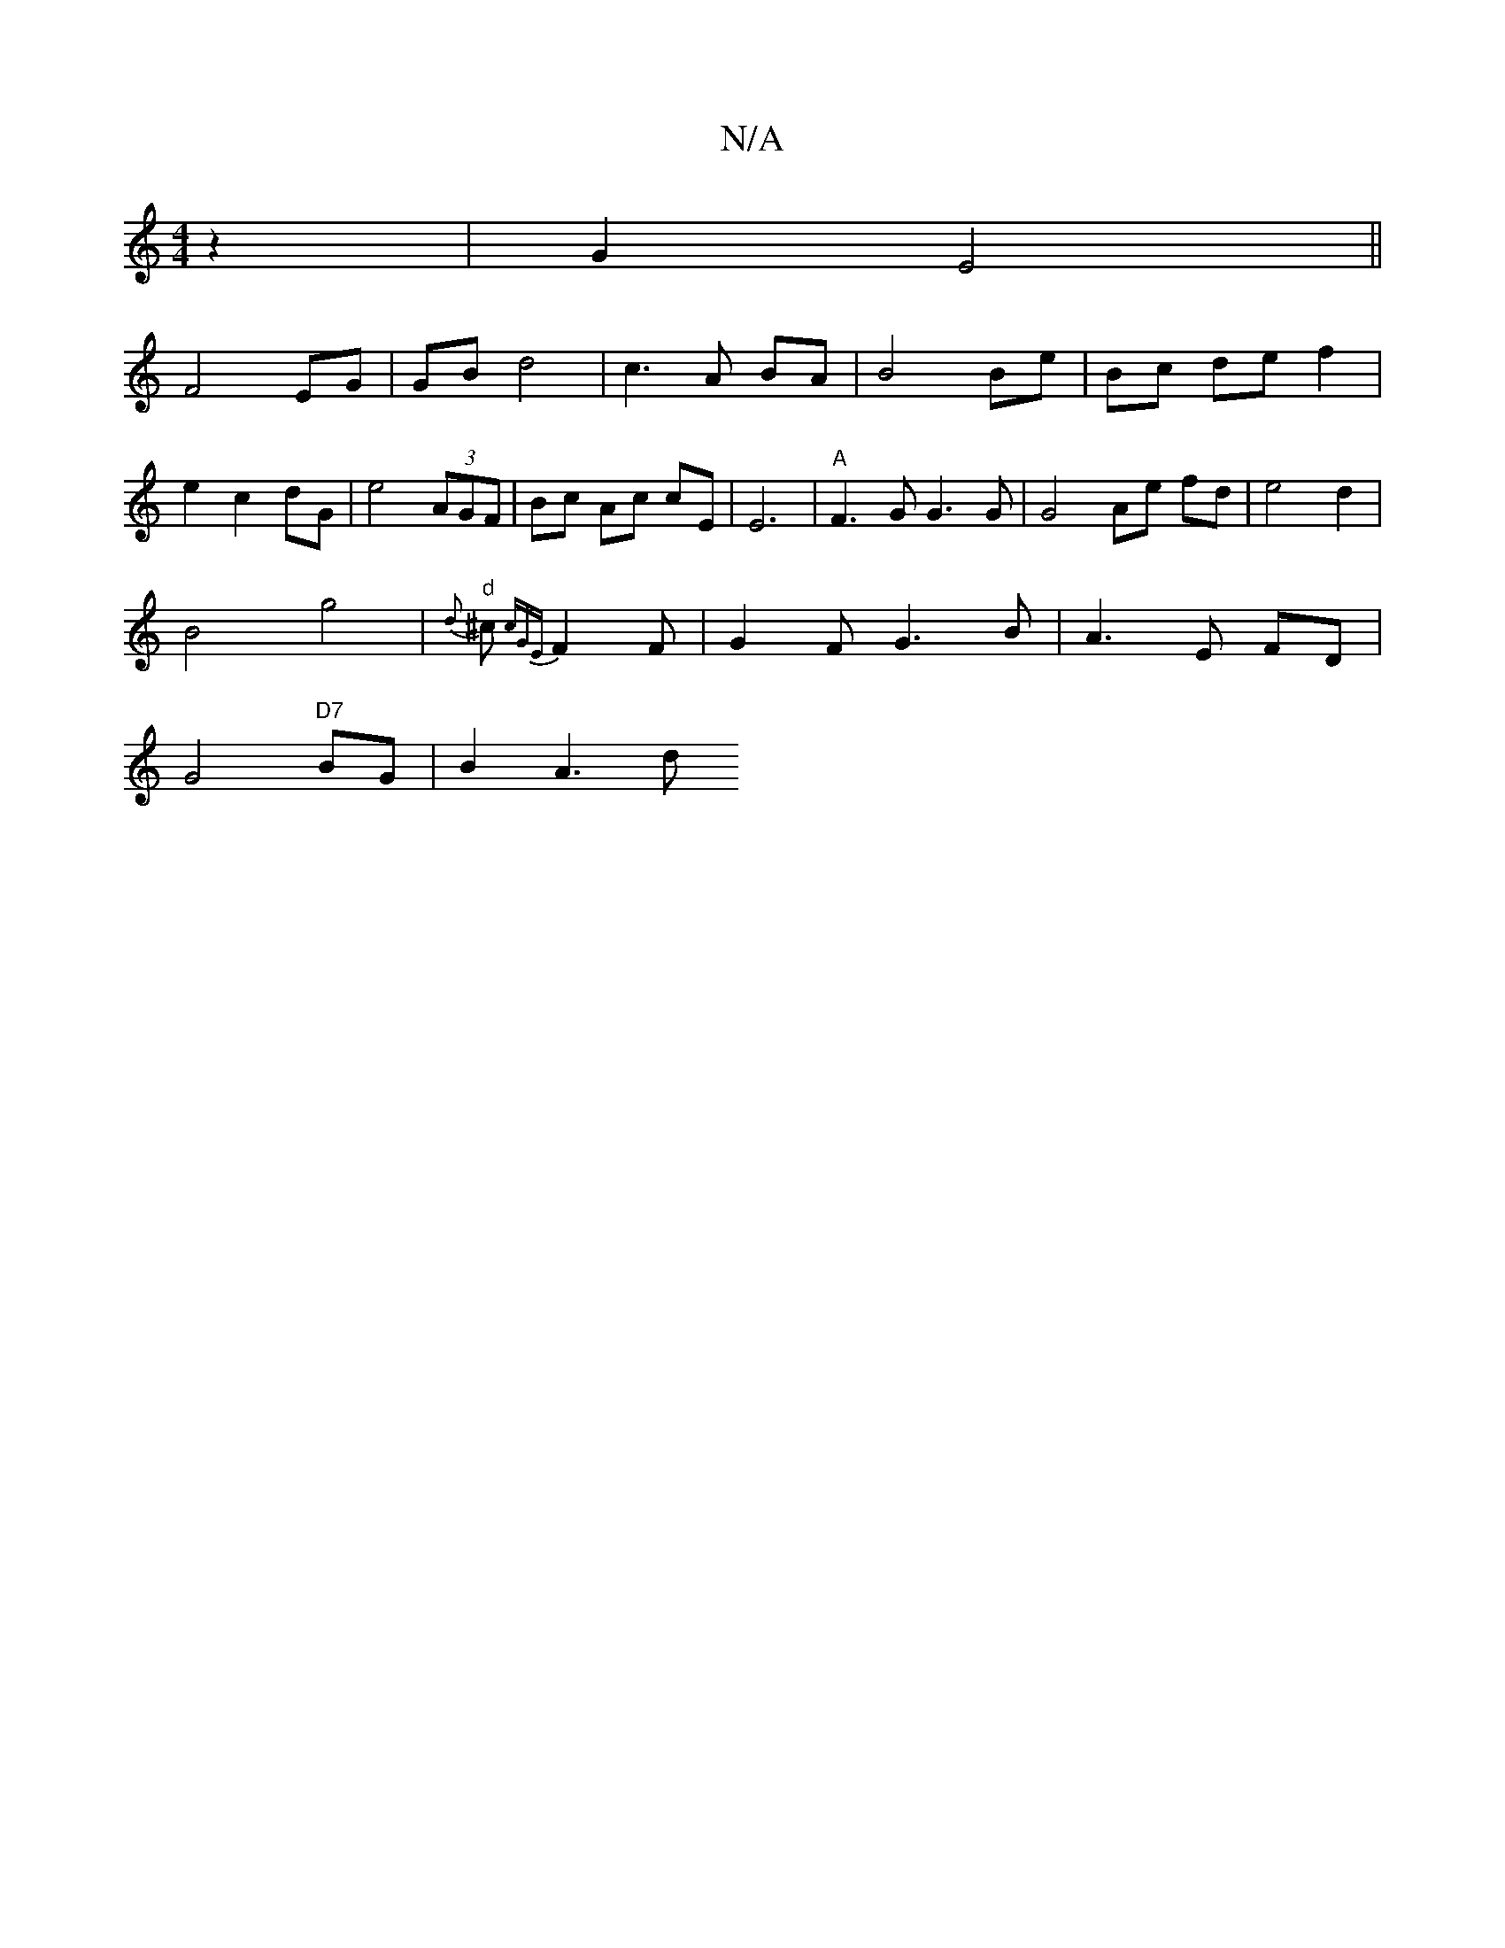 X:1
T:N/A
M:4/4
R:N/A
K:Cmajor
4 z2 | G2 E4 ||
F4 EG | GB d4 | c3A BA | B4 Be | Bc de f2 |
e2 c2 dG | e4 (3AGF | Bc Ac cE | E6 | "A"F3 G G3 G | G4 Ae fd | e4 d2 |
B4 g4 | "d"{d}^c {cGE}F2 F | G2 F G3B | A3E FD |
G4 "D7"BG | B2- A3d